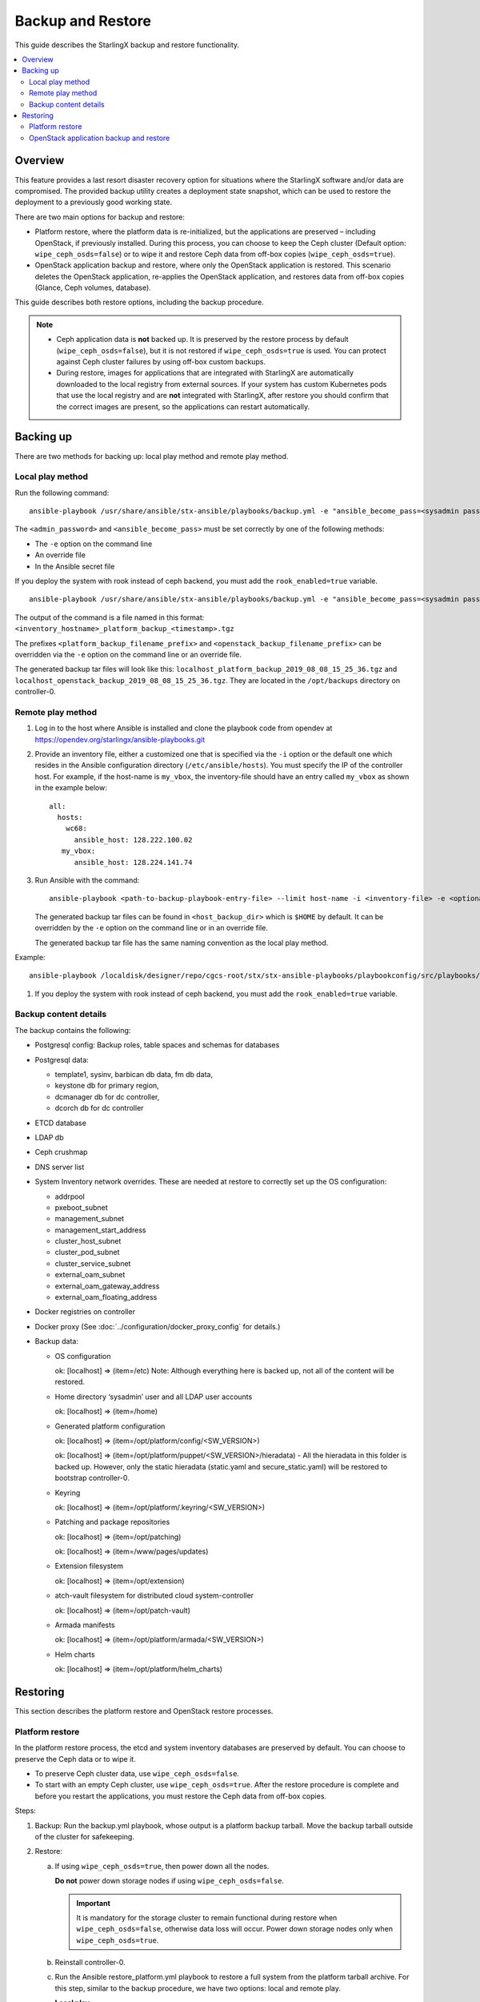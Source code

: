 ==================
Backup and Restore
==================

This guide describes the StarlingX backup and restore functionality.


.. contents::
   :local:
   :depth: 2

--------
Overview
--------

This feature provides a last resort disaster recovery option for situations
where the StarlingX software and/or data are compromised. The provided backup
utility creates a deployment state snapshot, which can be used to restore the
deployment to a previously good working state.

There are two main options for backup and restore:

* Platform restore, where the platform data is re-initialized, but the
  applications are preserved – including OpenStack, if previously installed.
  During this process, you can choose to keep the Ceph cluster (Default
  option: ``wipe_ceph_osds=false``) or to wipe it and restore Ceph data from
  off-box copies (``wipe_ceph_osds=true``).

* OpenStack application backup and restore, where only the OpenStack application
  is restored. This scenario deletes the OpenStack application, re-applies the
  OpenStack application, and restores data from off-box copies (Glance, Ceph
  volumes, database).

This guide describes both restore options, including the backup procedure.

.. note::

      * Ceph application data is **not** backed up. It is preserved by the
        restore process by default (``wipe_ceph_osds=false``), but it is not
        restored if ``wipe_ceph_osds=true`` is used. You can protect against
        Ceph cluster failures by using off-box custom backups.

      * During restore, images for applications that are integrated with
        StarlingX are automatically downloaded to the local registry from
        external sources. If your system has custom Kubernetes pods that use the
        local registry and are **not** integrated with StarlingX, after restore
        you should confirm that the correct images are present, so the
        applications can restart automatically.

----------
Backing up
----------

There are two methods for backing up: local play method and remote play method.

~~~~~~~~~~~~~~~~~
Local play method
~~~~~~~~~~~~~~~~~

Run the following command:

::

  ansible-playbook /usr/share/ansible/stx-ansible/playbooks/backup.yml -e "ansible_become_pass=<sysadmin password> admin_password=<sysadmin password>"

The ``<admin_password>`` and ``<ansible_become_pass>`` must be set correctly by
one of the following methods:

* The ``-e`` option on the command line
* An override file
* In the Ansible secret file

If you deploy the system with rook instead of ceph backend, you must add the ``rook_enabled=true`` variable.

::

  ansible-playbook /usr/share/ansible/stx-ansible/playbooks/backup.yml -e "ansible_become_pass=<sysadmin password> admin_password=<sysadmin password> [ rook_enabled=true ]"

The output of the command is a file named in this format:
``<inventory_hostname>_platform_backup_<timestamp>.tgz``

The prefixes ``<platform_backup_filename_prefix>`` and
``<openstack_backup_filename_prefix>`` can be overridden via the ``-e`` option
on the command line or an override file.

The generated backup tar files will look like this:
``localhost_platform_backup_2019_08_08_15_25_36.tgz`` and
``localhost_openstack_backup_2019_08_08_15_25_36.tgz``. They are located in
the ``/opt/backups`` directory on controller-0.

~~~~~~~~~~~~~~~~~~
Remote play method
~~~~~~~~~~~~~~~~~~

#.  Log in to the host where Ansible is installed and clone the playbook code
    from opendev at https://opendev.org/starlingx/ansible-playbooks.git

#.  Provide an inventory file, either a customized one that is specified via the
    ``-i`` option or the default one which resides in the Ansible configuration
    directory (``/etc/ansible/hosts``). You must specify the IP of the controller
    host. For example, if the host-name is ``my_vbox``, the inventory-file should
    have an entry called ``my_vbox`` as shown in the example below:

    ::

      all:
        hosts:
          wc68:
            ansible_host: 128.222.100.02
         my_vbox:
            ansible_host: 128.224.141.74

#.  Run Ansible with the command:

    ::

      ansible-playbook <path-to-backup-playbook-entry-file> --limit host-name -i <inventory-file> -e <optional-extra-vars>

    The generated backup tar files can be found in ``<host_backup_dir>`` which
    is ``$HOME`` by default. It can be overridden by the ``-e`` option on the
    command line or in an override file.

    The generated backup tar file has the same naming convention as the local
    play method.

Example:

::

  ansible-playbook /localdisk/designer/repo/cgcs-root/stx/stx-ansible-playbooks/playbookconfig/src/playbooks/backup-restore/backup.yml --limit my_vbox -i $HOME/br_test/hosts -e "host_backup_dir=$HOME/br_test ansible_become_pass=Li69nux* admin_password=Li69nux* ansible_ssh_pass=Li69nux* ansible_ssh_pass=Li69nux*"

#. If you deploy the system with rook instead of ceph backend, you must add the ``rook_enabled=true`` variable.

~~~~~~~~~~~~~~~~~~~~~~
Backup content details
~~~~~~~~~~~~~~~~~~~~~~

The backup contains the following:

* Postgresql config: Backup roles, table spaces and schemas for databases

* Postgresql data:

  * template1, sysinv, barbican db data, fm db data,

  * keystone db for primary region,

  * dcmanager db for dc controller,

  * dcorch db for dc controller

* ETCD database

* LDAP db

* Ceph crushmap

* DNS server list

* System Inventory network overrides. These are needed at restore to correctly
  set up the OS configuration:

  * addrpool

  * pxeboot_subnet

  * management_subnet

  * management_start_address

  * cluster_host_subnet

  * cluster_pod_subnet

  * cluster_service_subnet

  * external_oam_subnet

  * external_oam_gateway_address

  * external_oam_floating_address

* Docker registries on controller

* Docker proxy  (See :doc:`../configuration/docker_proxy_config` for details.)

* Backup data:

  * OS configuration

    ok: [localhost] => (item=/etc) Note:  Although everything here is backed up,
    not all of the content will be restored.

  * Home directory ‘sysadmin’ user and all LDAP user accounts

    ok: [localhost] => (item=/home)

  * Generated platform configuration

    ok: [localhost] => (item=/opt/platform/config/<SW_VERSION>)

    ok: [localhost] => (item=/opt/platform/puppet/<SW_VERSION>/hieradata) - All the
    hieradata in this folder is backed up. However, only the static hieradata
    (static.yaml and secure_static.yaml) will be restored to bootstrap
    controller-0.

  * Keyring

    ok: [localhost] => (item=/opt/platform/.keyring/<SW_VERSION>)

  * Patching and package repositories

    ok: [localhost] => (item=/opt/patching)

    ok: [localhost] => (item=/www/pages/updates)

  * Extension filesystem

    ok: [localhost] => (item=/opt/extension)

  * atch-vault filesystem for distributed cloud system-controller

    ok: [localhost] => (item=/opt/patch-vault)

  * Armada manifests

    ok: [localhost] => (item=/opt/platform/armada/<SW_VERSION>)

  * Helm charts

    ok: [localhost] => (item=/opt/platform/helm_charts)


---------
Restoring
---------

This section describes the platform restore and OpenStack restore processes.

~~~~~~~~~~~~~~~~
Platform restore
~~~~~~~~~~~~~~~~

In the platform restore process, the etcd and system inventory databases are
preserved by default. You can choose to preserve the Ceph data or to wipe it.

* To preserve Ceph cluster data, use ``wipe_ceph_osds=false``.

* To start with an empty Ceph cluster, use ``wipe_ceph_osds=true``. After the
  restore procedure is complete and before you restart the applications, you
  must restore the Ceph data from off-box copies.

Steps:

#.  Backup: Run the backup.yml playbook, whose output is a platform backup
    tarball. Move the backup tarball outside of the cluster for safekeeping.

#.  Restore:

    a.  If using ``wipe_ceph_osds=true``, then power down all the nodes.

        **Do not** power down storage nodes if using ``wipe_ceph_osds=false``.

        .. important::

                It is mandatory for the storage cluster to remain functional
                during restore when ``wipe_ceph_osds=false``, otherwise data
                loss will occur. Power down storage nodes only when
                ``wipe_ceph_osds=true``.

    #.  Reinstall controller-0.

    #.  Run the Ansible restore_platform.yml playbook to restore a full system
        from the platform tarball archive. For this step, similar to the backup
        procedure, we have two options: local and remote play.

        **Local play**

        i.  Download the backup to the controller. You can also use an external
            storage device, for example, a USB drive.

        #.  Run the command:

        ::

          ansible-playbook /usr/share/ansible/stx-ansible/playbooks/restore_platform.yml -e "initial_backup_dir=<location_of_tarball> ansible_become_pass=<admin_password> admin_password=<admin_password> backup_filename=<backup_filename>"

    #.  If you deploy the system with rook instead of ceph backend, you must add the ``rook_enabled=true`` variable in above command.

        **Remote play**

        i.  Log in to the host where Ansible is installed and clone the playbook
            code from OpenDev at
            https://opendev.org/starlingx/ansible-playbooks.git

        #.  Provide an inventory file, either a customized one that is specified
            via the ``-i`` option or the default one that resides in the Ansible
            configuration directory (``/etc/ansible/hosts``). You must specify
            the IP of the controller host. For example, if the host-name is
            ``my_vbox``, the inventory-file should have an entry called
            ``my_vbox`` as shown in the example below.

            ::

              all:
              hosts:
                  wc68:
                  ansible_host: 128.222.100.02
              my_vbox:
                  ansible_host: 128.224.141.74

        #.  Run Ansible:

            ::

              ansible-playbook <path-to-backup-playbook-entry-file> --limit host-name -i <inventory-file> -e <optional-extra-vars>

            Where ``optional-extra-vars`` include:

            * ``<wipe_ceph_osds>`` is set to either ``wipe_ceph_osds=false``
              (Default:  Keep Ceph data intact) or
              ``wipe_ceph_osds=true`` (Start with an empty Ceph cluster).

            * ``<backup_filename>`` is the platform backup tar file. It must be
              provided via the ``-e`` option on the command line. For example,
              ``-e “backup_filename=localhost_platform_backup_2019_07_15_14_46_37.tgz”``

            * ``<initial_backup_dir>`` is the location on the Ansible
              control machine where the platform backup tar file is placed to
              restore the platform. It must be provided via the ``-e`` option on
              the command line.

            * ``<admin_password>``, ``<ansible_become_pass>`` and
              ``<ansible_ssh_pass>`` must be set correctly via the ``-e``
              option on the command line or in the Ansible secret file.
              ``<ansible_ssh_pass>`` is the password for the sysadmin user on
              controller-0.

            * ``<ansible_remote_tmp>`` should be set to a new directory (no
              need to create it ahead of time) under ``/home/sysadmin`` on
              controller-0 via the ``-e`` option on the command line.

            Example command:

            ::

              ansible-playbook /localdisk/designer/jenkins/tis-stx-dev/cgcs-root/stx/ansible-playbooks/playbookconfig/src/playbooks/restore_platform.yml --limit my_vbox -i $HOME/br_test/hosts -e "ansible_become_pass=Li69nux* admin_password=Li69nux* ansible_ssh_pass=Li69nux* initial_backup_dir=$HOME/br_test backup_filename=my_vbox_system_backup_2019_08_08_15_25_36.tgz ansible_remote_tmp=/home/sysadmin/ansible-restore"

    #.  If you deploy the system with rook instead of ceph backend, you must add the ``rook_enabled=true`` variable in above command.

    #.  After Ansible is executed, perform the following steps based on your
        deployment mode:

        **AIO-SX**

        i. Unlock controller-0 and wait for it to boot.

        #. Applications should transition from `restore-requested` to
           `applying` and make a final transition to `applied` state. If
           applications transition from `applying` to `restore-requested`
           state, ensure there is network access and access to the Docker
           registry. The process is repeated once per minute until all
           applications are transitioned to the `applied` state.

        **AIO-DX**

        i. Unlock controller-0 and wait for it to boot.

        #. Applications should transition from `restore-requested` to
           `applying` and make a final transition to `applied` state. If
           applications transition from `applying` to `restore-requested`
           state, ensure there is network access and access to the Docker
           registry. The process is repeated once per minute until all
           applications are transitioned to the `applied` state.

        #. Reinstall controller-1 (boot it from PXE, wait for it to become
           `online`).

        #. Unlock controller-1.

        **Standard (with controller storage)**

        i. Unlock controller-0 and wait for it to boot. After unlock, you will
           see all nodes, including storage nodes, as offline.

        #. Applications should transition from `restore-requested` to
           `applying` and make a final transition to `applied` state. If
           applications transition from `applying` to `restore-requested`
           state, ensure there is network access and access to the Docker
           registry. The process is repeated once per minute until all
           applications are transitioned to the `applied` state.

        #. Reinstall controller-1 and compute nodes (boot them from PXE, wait
           for them to become `online`).

        #. Unlock controller-1 and wait for it to be available.

        #. Unlock compute nodes and wait for them to be available.

        **Standard (without controller storage)**

        i. Unlock controller-0 and wait for it to boot. After unlock, you will
           see all nodes, except storage nodes, as offline. If
           ``wipe_ceph_osds=false`` is used, storage nodes must be powered on
           and in the `available` state throughout the procedure. Otherwise,
           storage nodes must be powered off.

        #. Applications should transition from `restore-requested` to
           `applying` and make a final transition to `applied` state. If
           applications transition from `applying` to `restore-requested`
           state, ensure there is network access and access to the Docker
           registry. The process is repeated once per minute until all
           applications are transitioned to the `applied` state.

        #. Reinstall controller-1 and compute nodes (boot them from PXE, wait
           for them to become `online`).

        #. Unlock controller-1 and wait for it to be available.

        #. If ``wipe_ceph_osds=true`` is used, then reinstall storage nodes.

        #. Unlock compute nodes and wait for them to be available.

        #. (Optional) Reinstall storage nodes.

    #.  Wait for Calico and Coredns pods to start. Run the
        ``system restore-complete`` command. Type 750.006 alarms will disappear
        one at a time, as the applications are being auto-applied.

~~~~~~~~~~~~~~~~~~~~~~~~~~~~~~~~~~~~~~~~
OpenStack application backup and restore
~~~~~~~~~~~~~~~~~~~~~~~~~~~~~~~~~~~~~~~~

In this procedure, only the OpenStack application will be restored.

Steps:

#.  Backup: Run the backup.yml playbook, whose output is a platform backup
    tarball. Move the backup tarball outside of the cluster for safekeeping.

    .. note::

            When OpenStack is running, the backup.yml playbook generates two
            tarballs: a platform backup tarball and an OpenStack backup tarball.

#.  Restore:

    a.  Delete the old OpenStack application and upload the application again.
        (Note that images and volumes will remain in Ceph.)

        ::

          system application-remove stx-openstack
          system application-delete stx-openstack
          system application-upload stx-openstack-<ver>.tgz

    #.  (Optional) If you want to delete the Ceph data, remove old Glance images
        and Cinder volumes from the Ceph pool.

    #.  Run the restore_openstack.yml Ansible playbook to restore the OpenStack
        tarball.

        If you don't want to manipulate the Ceph data, execute this command:

        ::

          ansible-playbook /usr/share/ansible/stx-ansible/playbooks/restore_openstack.yml -e 'initial_backup_dir=<location_of_backup_filename> ansible_become_pass=<admin_password> admin_password=<admin_password> backup_filename=<backup_filename>'

        For example:

        ::

          ansible-playbook /usr/share/ansible/stx-ansible/playbooks/restore_openstack.yml -e 'initial_backup_dir=/opt/backups ansible_become_pass=Li69nux* admin_password=Li69nux* backup_filename=localhost_openstack_backup_2019_12_13_12_43_17.tgz'

        If you want to restore Glance images and Cinder volumes from external
        storage (the Optional step above was executed) or you want to reconcile
        newer data in the Glance and Cinder volumes pool with older data, then
        you must execute the following steps:

        * Run restore_openstack playbook with the ``restore_cinder_glance_data``
          flag enabled. This step will bring up MariaDB services, restore
          MariaDB data, and bring up Cinder and Glance services.

          ::

            ansible-playbook /usr/share/ansible/stx-ansible/playbooks/restore_openstack.yml -e 'restore_cinder_glance_data=true initial_backup_dir=<location_of_backup_filename> ansible_become_pass=<admin_password> admin_password=<admin_password> backup_filename=<backup_filename>'

          For example:

          ::

            ansible-playbook /usr/share/ansible/stx-ansible/playbooks/restore_openstack.yml -e 'restore_cinder_glance_data=true ansible_become_pass=Li69nux* admin_password=Li69nux* backup_filename=localhost_openstack_backup_2019_12_13_12_43_17.tgz initial_backup_dir=/opt/backups'

        * Restore Glance images and Cinder volumes using image-backup.sh and
          tidy_storage_post_restore helper scripts.

          The tidy storage script is used to detect any discrepancy between
          Cinder/Glance DB and rbd pools.

          Discrepancies between the Glance images DB and the rbd images pool are
          handled in the following ways:

          * If an image is in the Glance images DB but not in the rbd images
            pool, list the image and suggested actions to take in a log file.

          * If an image is in the rbd images pool but not in the Glance images
            DB, create a Glance image in the Glance images DB to associate with
            the backend data. Also, list the image and suggested actions to
            take in a log file.

          Discrepancies between the Cinder volumes DB and the rbd cinder-volumes
          pool are handled in the following ways:

          * If a volume is in the Cinder volumes DB but not in the rbd
            cinder-volumes pool, set the volume state to "error". Also, list
            the volume and suggested actions to take in a log file.

          * If a volume is in the rbd cinder-volumes pool but not in the Cinder
            volumes DB, remove any snapshot(s) associated with this volume in
            the rbd pool and create a volume in the Cinder volumes DB to
            associate with the backend data. List the volume and suggested
            actions to take in a log file.

          * If a volume is in both the Cinder volumes DB and the rbd
            cinder-volumes pool and it has snapshot(s) in the rbd pool,
            re-create the snapshot in Cinder if it doesn't exist.

          * If a snapshot is in the Cinder DB but not in the rbd pool, it
            will be deleted.

          Usage:

          ::

            tidy_storage_post_restore <log_file>

          The image-backup.sh script is used to backup and restore Glance
          images from the ceph image pool.

          Usage:

          ::

            image-backup export <uuid> - export the image with <uuid> into backup file /opt/backups/image_<uuid>.tgz

            image-backup import image_<uuid>.tgz - import the image from the backup source file at /opt/backups/image_<uuid>.tgz

    #.  To bring up the remaining OpenStack services, run the playbook
        again with ``restore_openstack_continue`` set to true:

        ::

          ansible-playbook /usr/share/ansible/stx-ansible/playbooks/restore_openstack.yml -e 'restore_openstack_continue=true initial_backup_dir=<location_of_backup_filename> ansible_become_pass=<admin_password> admin_password=<admin_password> backup_filename=<backup_filename>'

        For example:

        ::

          ansible-playbook /usr/share/ansible/stx-ansible/playbooks/restore_openstack.yml -e 'restore_openstack_continue=true ansible_become_pass=Li69nux* admin_password=Li69nux* backup_filename=localhost_openstack_backup_2019_12_13_12_43_17.tgz initial_backup_dir=/opt/backups'
